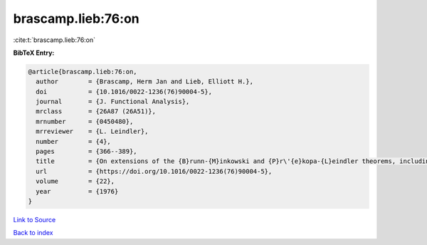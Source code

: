 brascamp.lieb:76:on
===================

:cite:t:`brascamp.lieb:76:on`

**BibTeX Entry:**

.. code-block:: bibtex

   @article{brascamp.lieb:76:on,
     author        = {Brascamp, Herm Jan and Lieb, Elliott H.},
     doi           = {10.1016/0022-1236(76)90004-5},
     journal       = {J. Functional Analysis},
     mrclass       = {26A87 (26A51)},
     mrnumber      = {0450480},
     mrreviewer    = {L. Leindler},
     number        = {4},
     pages         = {366--389},
     title         = {On extensions of the {B}runn-{M}inkowski and {P}r\'{e}kopa-{L}eindler theorems, including inequalities for log concave functions, and with an application to the diffusion equation},
     url           = {https://doi.org/10.1016/0022-1236(76)90004-5},
     volume        = {22},
     year          = {1976}
   }

`Link to Source <https://doi.org/10.1016/0022-1236(76)90004-5},>`_


`Back to index <../By-Cite-Keys.html>`_
